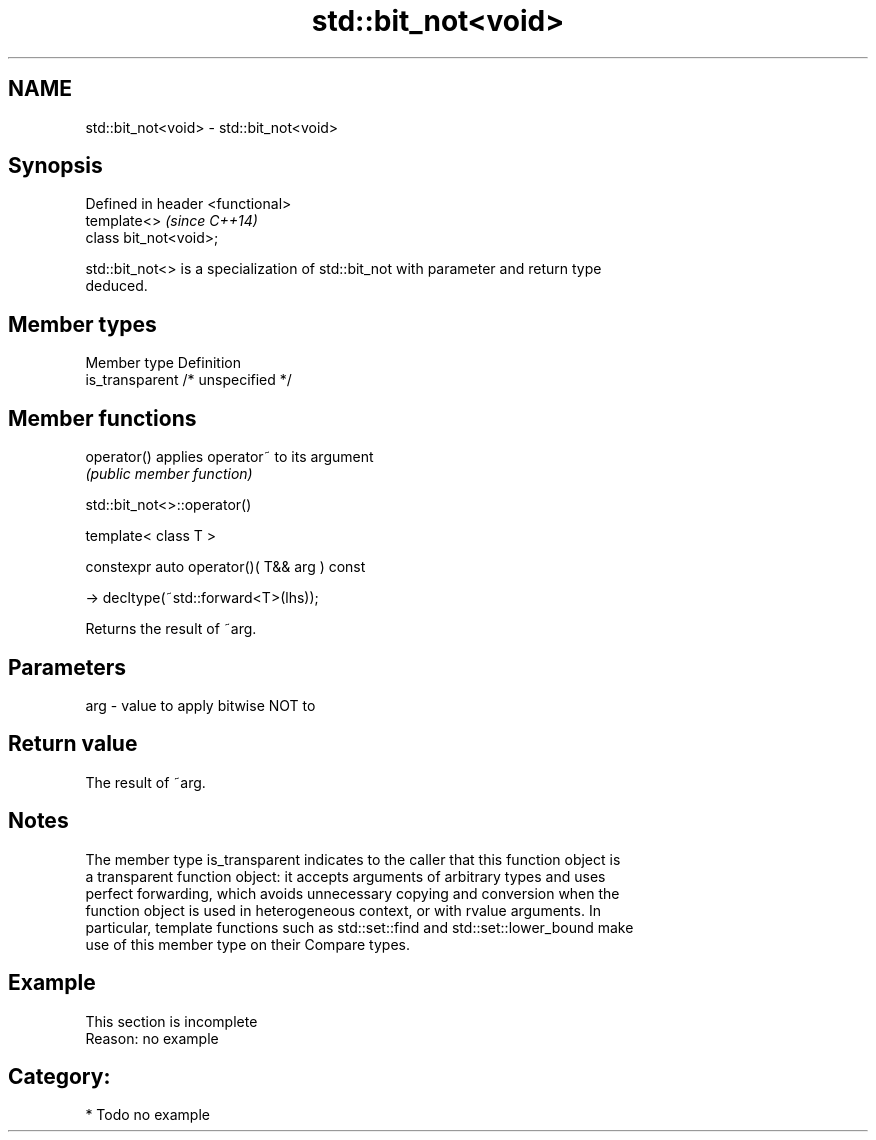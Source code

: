 .TH std::bit_not<void> 3 "2018.03.28" "http://cppreference.com" "C++ Standard Libary"
.SH NAME
std::bit_not<void> \- std::bit_not<void>

.SH Synopsis
   Defined in header <functional>
   template<>                      \fI(since C++14)\fP
   class bit_not<void>;

   std::bit_not<> is a specialization of std::bit_not with parameter and return type
   deduced.

.SH Member types

   Member type    Definition
   is_transparent /* unspecified */

.SH Member functions

   operator() applies operator~ to its argument
              \fI(public member function)\fP

std::bit_not<>::operator()

   template< class T >

   constexpr auto operator()( T&& arg ) const

     -> decltype(~std::forward<T>(lhs));

   Returns the result of ~arg.

.SH Parameters

   arg - value to apply bitwise NOT to

.SH Return value

   The result of ~arg.

.SH Notes

   The member type is_transparent indicates to the caller that this function object is
   a transparent function object: it accepts arguments of arbitrary types and uses
   perfect forwarding, which avoids unnecessary copying and conversion when the
   function object is used in heterogeneous context, or with rvalue arguments. In
   particular, template functions such as std::set::find and std::set::lower_bound make
   use of this member type on their Compare types.

.SH Example

    This section is incomplete
    Reason: no example

.SH Category:

     * Todo no example
